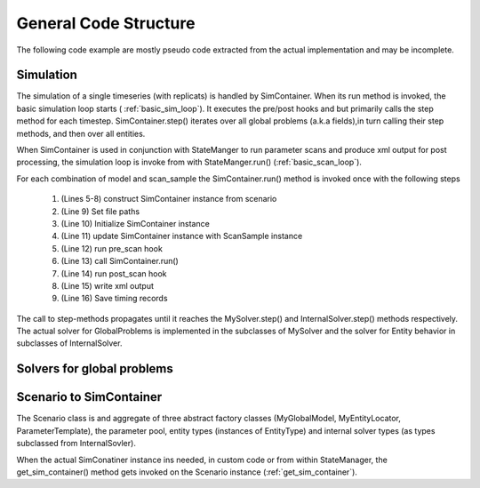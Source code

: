 General Code Structure
======================

.. note ::
The following code example are mostly pseudo code extracted from the actual implementation and may be incomplete.

Simulation
-----------------
.. uml:: simulation.puml
    :caption: Classes involved in timeseries and parameter scan


The simulation of a single timeseries (with replicats) is handled by SimContainer. When its run method is invoked,
the basic simulation loop starts ( :ref:`basic_sim_loop`). It executes the pre/post hooks and but primarily calls the step
method for each timestep. SimContainer.step() iterates over all global problems (a.k.a fields),in turn calling their step methods,
and then over all entities.

.. code-block::
    :name: basic_sim_loop
    :caption: Basic simulation loop in pseudo code. Actual implementation in SimContainer.run() and step()

    def run(self, T, number_of_replicats = 1):

        for replicat_index in range(number_of_replicats):

            for field in self.global_problems:
                field.initialize_run(self.p, self.top_path, self.path, self.get_tmp_path())

            self._pre_replicat(self, 0 + 1, replicat_index, T[0 + 1], T)  # internal use
            self.pre_replicat(self, 0 + 1, replicat_index, T[0 + 1], T)  # user defined
            self.t = T[0]

            for time_index, t in enumerate(T[1:]):

                self._pre_step(self, time_index + 1, replicat_index, T[time_index + 1], T)
                self.pre_step(self, time_index + 1, replicat_index, T[time_index + 1], T)
                dt = t - T[time_index]
                self.step(dt, time_index, replicat_index)
                self._post_step(self, time_index, replicat_index, t, T)
                self.post_step(self, time_index, replicat_index, t, T)

            self._post_replicat(self, T[-1], replicat_index, t, T)
            self.post_replicat(self, T[-1], replicat_index, t, T)

    def step(self, dt, time_index , replicat_index):

        self.apply_type_changes(replicat_index)

        for field in self.global_problems:
            tmp_path = self.get_tmp_path()
            field.update_step(self.p, self.path, time_index, tmp_path)
            field.step(self.t, dt, time_index, tmp_path)

        for i, entity in enumerate(self.entity_list):
            entity.step(self.t, dt)

        self.t = self.t + dt

When SimContainer is used in conjunction with StateManger to run parameter scans and produce xml output for post processing,
the simulation loop is invoke from with StateManger.run() (:ref:`basic_scan_loop`).

.. code-block::
    :caption: Basic parameter scan loop in pseudo code. Actual implementation in StateManager.run()
    :name: basic_scan_loop
    :linenos:

    def run(self, ext_cache = "", model_names = None, number_of_replicats=1):

        for model_index in model_indicies:
            for scan_index in range(n_samples):
                self.sim_container = self.scenario.get_sim_container(
                    self.get_scan_sample(scan_index).p,
                    model_index=model_index
                )
                self.sim_container.top_path = self.path
                self.sim_container.initialize()
                self.update_sim_container(self.sim_container, scan_index, model_index)
                self.pre_scan(self, scan_index)
                self.sim_container.run(T, number_of_replicats=number_of_replicats)
                self.post_scan(self, scan_index)
                self.scan_tree.write_element_tree()
                self.save_records()


For each combination of model and scan_sample the SimContainer.run() method is invoked once with the following steps

    #. (Lines 5-8) construct SimContainer instance from scenario
    #. (Line 9) Set file paths
    #. (Line 10) Initialize SimContainer instance
    #. (Line 11) update SimContainer instance with ScanSample instance
    #. (Line 12) run pre_scan hook
    #. (Line 13) call SimContainer.run()
    #. (Line 14) run post_scan hook
    #. (Line 15) write xml output
    #. (Line 16) Save timing records


The call to step-methods propagates until it reaches the MySolver.step() and InternalSolver.step() methods respectively.
The actual solver for GlobalProblems is implemented in the subclasses of MySolver and the solver for Entity behavior in
subclasses of InternalSolver.

Solvers for global problems
---------------------------




Scenario to SimContainer
-------------------------

.. uml:: scenario_to_simcontainer.puml
      :caption: Factory classes are bundled in the Scenarion class



The Scenario class is and aggregate of three abstract factory classes (MyGlobalModel, MyEntityLocator, ParameterTemplate),
the parameter pool, entity types (instances of EntityType)
and internal solver types (as types subclassed from InternalSovler).

When the actual SimConatiner instance ins needed, in custom code or from within StateManager, the
get_sim_container() method gets invoked on the Scenario instance (:ref:`get_sim_container`).

.. code-block::
    :caption: get_sim_container method from Scenario
    :name: get_sim_container

    def get_sim_container(self, p, model_index):

        global_model = self.global_models[model_index]

        parameter_set = deepcopy(self.global_parameters)
        if p is not None:
            parameter_set.update(p, overwrite=True)

        for locator in self.entity_locators:
            cell_list = locator.get_entity_list(self.entity_types[0], parameter_set)

        parameter_set.update(global_model.build_parameter_set(self.parameter_pool))

        sc = SimContainer(parameter_set)

        for p in global_model.get_problem_list(parameter_set):
            sc.add_problem(p)

        for i in self.internal_solvers:
            sc.add_internal_solver(i)

        for c in cell_list:
            sc.add_entity(c)

        for entity_type in self.entity_types:
            sc.add_entity_type(entity_type)

        default = deepcopy(ScanSample(parameter_set.collections, self.entity_types, {}))
        sc.default_sample = default

        return sc

